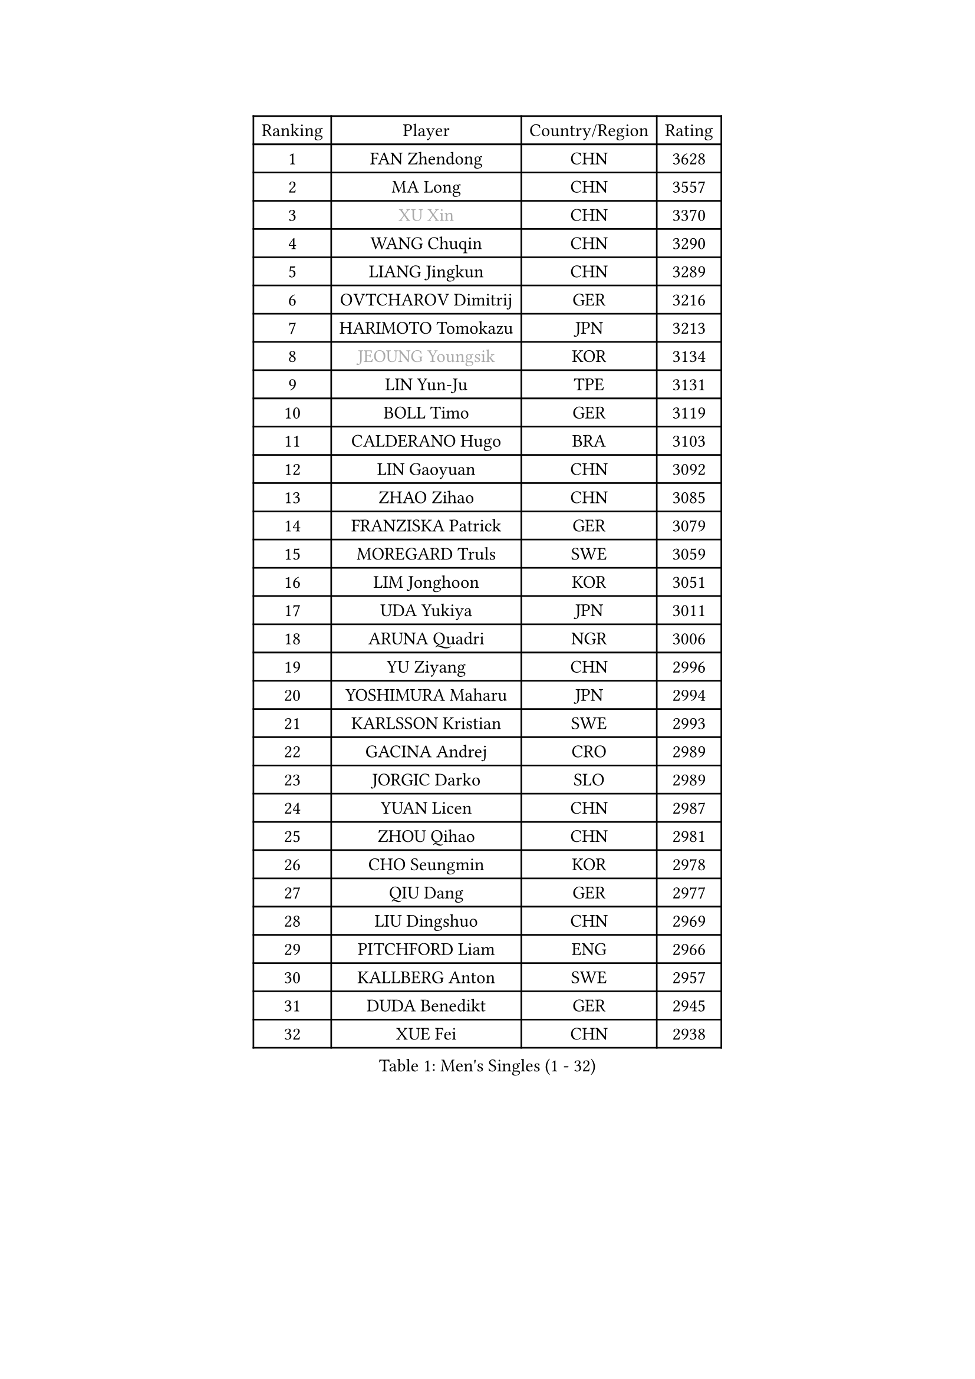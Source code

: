 
#set text(font: ("Courier New", "NSimSun"))
#figure(
  caption: "Men's Singles (1 - 32)",
    table(
      columns: 4,
      [Ranking], [Player], [Country/Region], [Rating],
      [1], [FAN Zhendong], [CHN], [3628],
      [2], [MA Long], [CHN], [3557],
      [3], [#text(gray, "XU Xin")], [CHN], [3370],
      [4], [WANG Chuqin], [CHN], [3290],
      [5], [LIANG Jingkun], [CHN], [3289],
      [6], [OVTCHAROV Dimitrij], [GER], [3216],
      [7], [HARIMOTO Tomokazu], [JPN], [3213],
      [8], [#text(gray, "JEOUNG Youngsik")], [KOR], [3134],
      [9], [LIN Yun-Ju], [TPE], [3131],
      [10], [BOLL Timo], [GER], [3119],
      [11], [CALDERANO Hugo], [BRA], [3103],
      [12], [LIN Gaoyuan], [CHN], [3092],
      [13], [ZHAO Zihao], [CHN], [3085],
      [14], [FRANZISKA Patrick], [GER], [3079],
      [15], [MOREGARD Truls], [SWE], [3059],
      [16], [LIM Jonghoon], [KOR], [3051],
      [17], [UDA Yukiya], [JPN], [3011],
      [18], [ARUNA Quadri], [NGR], [3006],
      [19], [YU Ziyang], [CHN], [2996],
      [20], [YOSHIMURA Maharu], [JPN], [2994],
      [21], [KARLSSON Kristian], [SWE], [2993],
      [22], [GACINA Andrej], [CRO], [2989],
      [23], [JORGIC Darko], [SLO], [2989],
      [24], [YUAN Licen], [CHN], [2987],
      [25], [ZHOU Qihao], [CHN], [2981],
      [26], [CHO Seungmin], [KOR], [2978],
      [27], [QIU Dang], [GER], [2977],
      [28], [LIU Dingshuo], [CHN], [2969],
      [29], [PITCHFORD Liam], [ENG], [2966],
      [30], [KALLBERG Anton], [SWE], [2957],
      [31], [DUDA Benedikt], [GER], [2945],
      [32], [XUE Fei], [CHN], [2938],
    )
  )#pagebreak()

#set text(font: ("Courier New", "NSimSun"))
#figure(
  caption: "Men's Singles (33 - 64)",
    table(
      columns: 4,
      [Ranking], [Player], [Country/Region], [Rating],
      [33], [TOGAMI Shunsuke], [JPN], [2928],
      [34], [DYJAS Jakub], [POL], [2916],
      [35], [XIANG Peng], [CHN], [2909],
      [36], [AN Jaehyun], [KOR], [2906],
      [37], [SUN Wen], [CHN], [2903],
      [38], [XU Haidong], [CHN], [2891],
      [39], [JHA Kanak], [USA], [2885],
      [40], [FILUS Ruwen], [GER], [2878],
      [41], [XU Yingbin], [CHN], [2876],
      [42], [#text(gray, "MIZUTANI Jun")], [JPN], [2876],
      [43], [GERALDO Joao], [POR], [2865],
      [44], [JIN Takuya], [JPN], [2861],
      [45], [LEE Sang Su], [KOR], [2860],
      [46], [LEBRUN Alexis], [FRA], [2855],
      [47], [CHO Daeseong], [KOR], [2847],
      [48], [#text(gray, "TOKIC Bojan")], [SLO], [2844],
      [49], [JANG Woojin], [KOR], [2839],
      [50], [FREITAS Marcos], [POR], [2838],
      [51], [WONG Chun Ting], [HKG], [2833],
      [52], [ACHANTA Sharath Kamal], [IND], [2828],
      [53], [PERSSON Jon], [SWE], [2825],
      [54], [CHUANG Chih-Yuan], [TPE], [2823],
      [55], [OIKAWA Mizuki], [JPN], [2822],
      [56], [PARK Ganghyeon], [KOR], [2821],
      [57], [ZHOU Kai], [CHN], [2819],
      [58], [MORIZONO Masataka], [JPN], [2818],
      [59], [GIONIS Panagiotis], [GRE], [2818],
      [60], [#text(gray, "SHIBAEV Alexander")], [RUS], [2818],
      [61], [WANG Eugene], [CAN], [2814],
      [62], [GAUZY Simon], [FRA], [2812],
      [63], [KIZUKURI Yuto], [JPN], [2808],
      [64], [UEDA Jin], [JPN], [2806],
    )
  )#pagebreak()

#set text(font: ("Courier New", "NSimSun"))
#figure(
  caption: "Men's Singles (65 - 96)",
    table(
      columns: 4,
      [Ranking], [Player], [Country/Region], [Rating],
      [65], [CASSIN Alexandre], [FRA], [2794],
      [66], [GERASSIMENKO Kirill], [KAZ], [2790],
      [67], [WALTHER Ricardo], [GER], [2789],
      [68], [LEBESSON Emmanuel], [FRA], [2785],
      [69], [GNANASEKARAN Sathiyan], [IND], [2784],
      [70], [WANG Yang], [SVK], [2779],
      [71], [YOSHIMURA Kazuhiro], [JPN], [2776],
      [72], [GROTH Jonathan], [DEN], [2774],
      [73], [GARDOS Robert], [AUT], [2773],
      [74], [NIWA Koki], [JPN], [2770],
      [75], [LEVENKO Andreas], [AUT], [2760],
      [76], [#text(gray, "SKACHKOV Kirill")], [RUS], [2757],
      [77], [TANAKA Yuta], [JPN], [2746],
      [78], [ASSAR Omar], [EGY], [2741],
      [79], [FALCK Mattias], [SWE], [2739],
      [80], [DRINKHALL Paul], [ENG], [2737],
      [81], [NUYTINCK Cedric], [BEL], [2730],
      [82], [PUCAR Tomislav], [CRO], [2722],
      [83], [MENGEL Steffen], [GER], [2719],
      [84], [HABESOHN Daniel], [AUT], [2719],
      [85], [LEBRUN Felix], [FRA], [2716],
      [86], [ORT Kilian], [GER], [2716],
      [87], [MURAMATSU Yuto], [JPN], [2715],
      [88], [BADOWSKI Marek], [POL], [2714],
      [89], [LIAO Cheng-Ting], [TPE], [2711],
      [90], [AN Ji Song], [PRK], [2704],
      [91], [OLAH Benedek], [FIN], [2693],
      [92], [LIU Yebo], [CHN], [2691],
      [93], [FLORE Tristan], [FRA], [2690],
      [94], [CHEN Chien-An], [TPE], [2687],
      [95], [NIU Guankai], [CHN], [2687],
      [96], [#text(gray, "SIDORENKO Vladimir")], [RUS], [2686],
    )
  )#pagebreak()

#set text(font: ("Courier New", "NSimSun"))
#figure(
  caption: "Men's Singles (97 - 128)",
    table(
      columns: 4,
      [Ranking], [Player], [Country/Region], [Rating],
      [97], [SHINOZUKA Hiroto], [JPN], [2686],
      [98], [WU Jiaji], [DOM], [2682],
      [99], [HWANG Minha], [KOR], [2681],
      [100], [HACHARD Antoine], [FRA], [2680],
      [101], [#text(gray, "ZHANG Yudong")], [CHN], [2680],
      [102], [ZELJKO Filip], [CRO], [2679],
      [103], [ROBLES Alvaro], [ESP], [2678],
      [104], [CARVALHO Diogo], [POR], [2677],
      [105], [ANGLES Enzo], [FRA], [2676],
      [106], [#text(gray, "STEGER Bastian")], [GER], [2673],
      [107], [SIRUCEK Pavel], [CZE], [2672],
      [108], [JANCARIK Lubomir], [CZE], [2672],
      [109], [MENG Fanbo], [GER], [2670],
      [110], [MATSUDAIRA Kenji], [JPN], [2670],
      [111], [ISHIY Vitor], [BRA], [2667],
      [112], [MONTEIRO Joao], [POR], [2667],
      [113], [ALLEGRO Martin], [BEL], [2666],
      [114], [TSUBOI Gustavo], [BRA], [2665],
      [115], [PANG Yew En Koen], [SGP], [2665],
      [116], [ALAMIYAN Noshad], [IRI], [2664],
      [117], [BRODD Viktor], [SWE], [2664],
      [118], [JARVIS Tom], [ENG], [2663],
      [119], [SAI Linwei], [CHN], [2660],
      [120], [LAM Siu Hang], [HKG], [2660],
      [121], [PRYSHCHEPA Ievgen], [UKR], [2659],
      [122], [OUAICHE Stephane], [ALG], [2659],
      [123], [LIND Anders], [DEN], [2655],
      [124], [SIPOS Rares], [ROU], [2655],
      [125], [ALAMIAN Nima], [IRI], [2650],
      [126], [AKKUZU Can], [FRA], [2648],
      [127], [KIM Donghyun], [KOR], [2648],
      [128], [SZUDI Adam], [HUN], [2647],
    )
  )